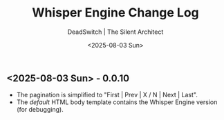 #+TITLE: Whisper Engine Change Log
#+AUTHOR: DeadSwitch | The Silent Architect
#+DATE: <2025-08-03 Sun>
#+OPTIONS: toc:nil num:nil \n:t title:nil
#+EXPORT_FILE_NAME: /home/iron/stuff/article-export/CHANGELOG
#+READY_FOR_DEPLOY: t

** <2025-08-03 Sun> - *0.0.10*
- The pagination is simplified to "First | Prev | X / N | Next | Last".
- The /default/ HTML body template contains the Whisper Engine version (for debugging).
